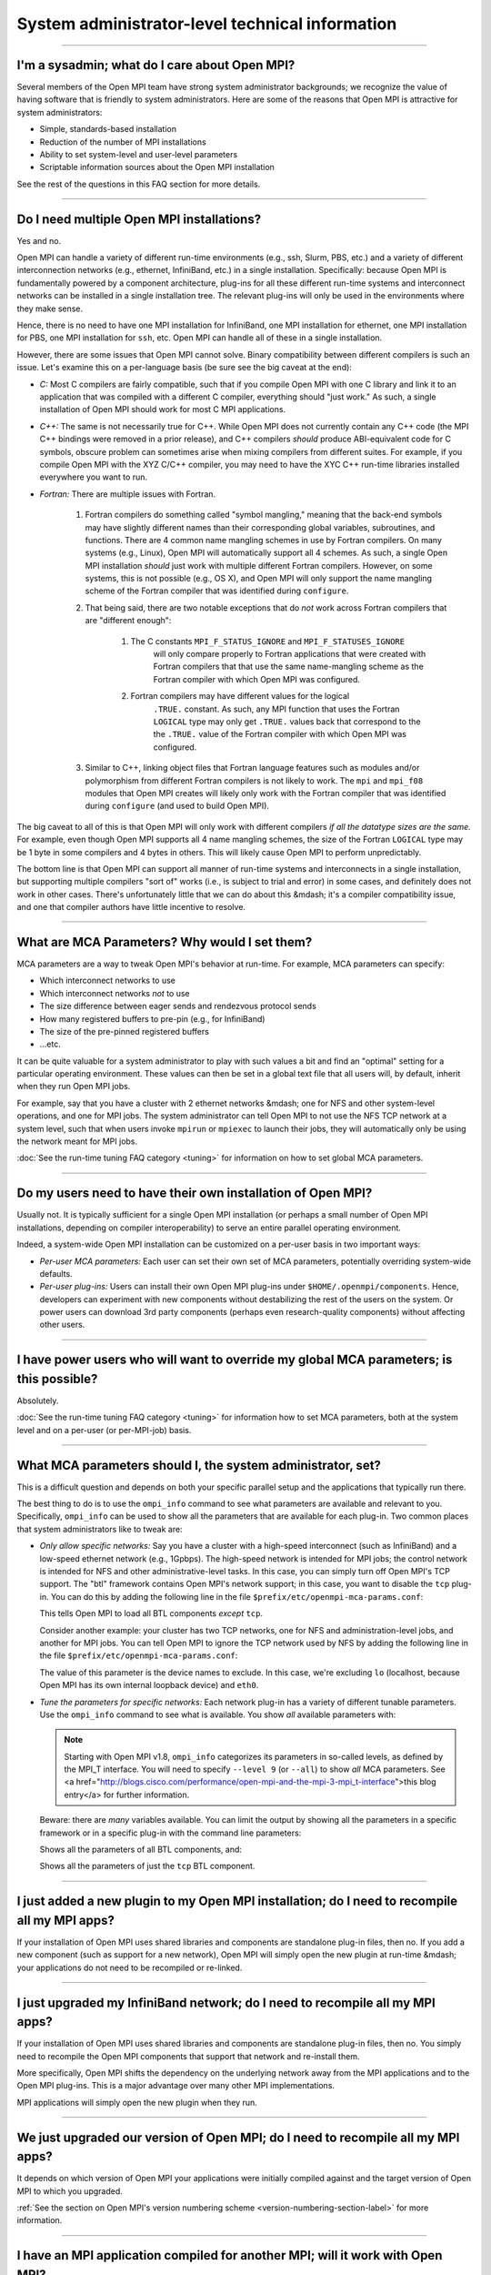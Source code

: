 System administrator-level technical information
================================================

.. JMS How can I create a TOC just for this page here at the top?

/////////////////////////////////////////////////////////////////////////

I'm a sysadmin; what do I care about Open MPI?
----------------------------------------------

Several members of the Open MPI team have strong system
administrator backgrounds; we recognize the value of having software
that is friendly to system administrators.  Here are some of the reasons
that Open MPI is attractive for system administrators:

* Simple, standards-based installation
* Reduction of the number of MPI installations
* Ability to set system-level and user-level parameters
* Scriptable information sources about the Open MPI installation

See the rest of the questions in this FAQ section for more details.

/////////////////////////////////////////////////////////////////////////

Do I need multiple Open MPI installations?
------------------------------------------

Yes and no.

Open MPI can handle a variety of different run-time environments
(e.g., ssh, Slurm, PBS, etc.) and a variety of different
interconnection networks (e.g., ethernet, InfiniBand, etc.)
in a single installation.  Specifically: because Open MPI is
fundamentally powered by a component architecture, plug-ins for all
these different run-time systems and interconnect networks can be
installed in a single installation tree.  The relevant plug-ins will
only be used in the environments where they make sense.

Hence, there is no need to have one MPI installation for InfiniBand, one
MPI installation for ethernet, one MPI installation for PBS, one MPI
installation for ``ssh``, etc.  Open MPI can handle all of these in a
single installation.

However, there are some issues that Open MPI cannot solve.  Binary
compatibility between different compilers is such an issue.  Let's
examine this on a per-language basis (be sure see the big caveat at
the end):

* *C:* Most C compilers are fairly compatible, such that if you compile
  Open MPI with one C library and link it to an application that was
  compiled with a different C compiler, everything should "just work."
  As such, a single installation of Open MPI should work for most C MPI
  applications.

* *C++:* The same is not necessarily true for C++.  While Open MPI does not currently contain any C++ code (the MPI C++ bindings were removed in a prior release), and C++ compilers *should* produce ABI-equivalent code for C symbols, obscure problem can sometimes arise when mixing compilers from different suites.  For example, if you compile Open MPI with the XYZ C/C++
  compiler, you may need to have the XYC C++ run-time libraries
  installed everywhere you want to run.

* *Fortran:* There are multiple issues with Fortran.

    #. Fortran compilers do something called "symbol mangling," meaning that the
       back-end symbols may have slightly different names than their corresponding
       global variables, subroutines, and functions.  There are 4 common name
       mangling schemes in use by Fortran compilers.  On many systems (e.g.,
       Linux), Open MPI will automatically support all 4 schemes.  As such, a
       single Open MPI installation *should* just work with multiple different
       Fortran compilers.  However, on some systems, this is not possible (e.g.,
       OS X), and Open MPI will only support the name mangling scheme of the
       Fortran compiler that was identified during ``configure``.

    #. That being said, there are two notable exceptions that do *not* work
       across Fortran compilers that are "different enough":

        #. The C constants ``MPI_F_STATUS_IGNORE`` and ``MPI_F_STATUSES_IGNORE``
             will only compare properly to Fortran applications that were
             created with Fortran compilers that that use the same
             name-mangling scheme as the Fortran compiler with which Open MPI was
             configured.

        #. Fortran compilers may have different values for the logical
             ``.TRUE.`` constant.  As such, any MPI function that uses the
             Fortran ``LOGICAL`` type may only get ``.TRUE.`` values back that
             correspond to the the ``.TRUE.`` value of the Fortran compiler with which
             Open MPI was configured.

    #. Similar to C++, linking object files that Fortran language features such as modules and/or polymorphism from different
       Fortran compilers is not likely to work.  The ``mpi`` and ``mpi_f08`` modules that
       Open MPI creates will likely only work with the Fortran compiler
       that was identified during ``configure`` (and used to build Open MPI).

The big caveat to all of this is that Open MPI will only work with
different compilers *if all the datatype sizes are the same.*  For
example, even though Open MPI supports all 4 name mangling schemes,
the size of the Fortran ``LOGICAL`` type may be 1 byte in some compilers
and 4 bytes in others.  This will likely cause Open MPI to perform
unpredictably.

The bottom line is that Open MPI can support all manner of run-time
systems and interconnects in a single installation, but supporting
multiple compilers "sort of" works (i.e., is subject to trial and
error) in some cases, and definitely does not work in other cases.
There's unfortunately little that we can do about this &mdash; it's a
compiler compatibility issue, and one that compiler authors have
little incentive to resolve.

/////////////////////////////////////////////////////////////////////////

What are MCA Parameters?  Why would I set them?
-----------------------------------------------

MCA parameters are a way to tweak Open MPI's behavior at
run-time.  For example, MCA parameters can specify:

* Which interconnect networks to use
* Which interconnect networks *not* to use
* The size difference between eager sends and rendezvous protocol sends
* How many registered buffers to pre-pin (e.g., for InfiniBand)
* The size of the pre-pinned registered buffers
* ...etc.

It can be quite valuable for a system administrator to play with such
values a bit and find an "optimal" setting for a particular
operating environment.  These values can then be set in a global text
file that all users will, by default, inherit when they run Open MPI
jobs.

For example, say that you have a cluster with 2 ethernet networks &mdash;
one for NFS and other system-level operations, and one for MPI jobs.
The system administrator can tell Open MPI to not use the NFS TCP
network at a system level, such that when users invoke ``mpirun`` or
``mpiexec`` to launch their jobs, they will automatically only be using
the network meant for MPI jobs.

:doc:`See the run-time tuning FAQ category <tuning>` for information on how to set global MCA parameters.

/////////////////////////////////////////////////////////////////////////

Do my users need to have their own installation of Open MPI?
------------------------------------------------------------

Usually not.  It is typically sufficient for a single Open MPI
installation (or perhaps a small number of Open MPI installations,
depending on compiler interoperability) to serve an entire parallel
operating environment.

Indeed, a system-wide Open MPI installation can be customized on a
per-user basis in two important ways:

* *Per-user MCA parameters:* Each user can set their own set of MCA
  parameters, potentially overriding system-wide defaults.
* *Per-user plug-ins:* Users can install their own Open MPI
  plug-ins under ``$HOME/.openmpi/components``.  Hence, developers can
  experiment with new components without destabilizing the rest of the
  users on the system.  Or power users can download 3rd party components
  (perhaps even research-quality components) without affecting other users.

/////////////////////////////////////////////////////////////////////////

I have power users who will want to override my global MCA parameters; is this possible?
----------------------------------------------------------------------------------------

Absolutely.

:doc:`See the run-time tuning FAQ category <tuning>` for information how to set MCA parameters, both at the
system level and on a per-user (or per-MPI-job) basis.

/////////////////////////////////////////////////////////////////////////

What MCA parameters should I, the system administrator, set?
------------------------------------------------------------

This is a difficult question and depends on both your specific
parallel setup and the applications that typically run there.

The best thing to do is to use the ``ompi_info`` command to see what
parameters are available and relevant to you.  Specifically,
``ompi_info`` can be used to show all the parameters that are available
for each plug-in.  Two common places that system administrators like
to tweak are:

* *Only allow specific networks:* Say you have a cluster with a
  high-speed interconnect (such as InfiniBand) and a
  low-speed ethernet network (e.g., 1Gpbps).  The high-speed network is intended for MPI jobs;
  the control network is intended for NFS and other
  administrative-level tasks.  In this case, you can simply turn off Open
  MPI's TCP support.  The "btl" framework contains Open MPI's network
  support; in this case, you want to disable the ``tcp`` plug-in.  You can
  do this by adding the following line in the file
  ``$prefix/etc/openmpi-mca-params.conf``:

  .. code-block::
      :linenos:

      btl = ^tcp

  This tells Open MPI to load all BTL components *except* ``tcp``.

  Consider another example: your cluster has two TCP networks, one for
  NFS and administration-level jobs, and another for MPI jobs.  You can
  tell Open MPI to ignore the TCP network used by NFS by adding the
  following line in the file ``$prefix/etc/openmpi-mca-params.conf``:

  .. code-block::
      :linenos:

      btl_tcp_if_exclude = lo,eth0

  The value of this parameter is the device names to exclude.  In this
  case, we're excluding ``lo`` (localhost, because Open MPI has its own
  internal loopback device) and ``eth0``.

* *Tune the parameters for specific networks:* Each network plug-in
  has a variety of different tunable parameters.  Use the ``ompi_info``
  command to see what is available.  You show *all* available parameters
  with:

  .. code-block::
      :linenos:

      shell$ ompi_info --param all all

  .. note:: Starting with Open MPI v1.8, ``ompi_info`` categorizes
     its parameters in so-called levels, as defined by
     the MPI_T interface.  You will need to specify ``--level 9``
     (or ``--all``) to show *all* MCA parameters.  See
     <a href=\"http://blogs.cisco.com/performance/open-mpi-and-the-mpi-3-mpi_t-interface\">this blog entry</a>
     for further information.

  .. code-block:: sh
     :linenos:

     shell$ ompi_info --level 9
     # or
     shell$ ompi_info --all

  Beware: there are *many* variables available.  You can limit the
  output by showing all the parameters in a specific framework or in a
  specific plug-in with the command line parameters:

  .. code-block:: sh
     :linenos:

     shell$ ompi_info --param btl all --level 9

  Shows all the parameters of all BTL components, and:

  .. code-block:: sh
     :linenos:

     shell$ ompi_info --param btl tcp --level 9

  Shows all the parameters of just the ``tcp`` BTL component.

/////////////////////////////////////////////////////////////////////////

I just added a new plugin to my Open MPI installation; do I need to recompile all my MPI apps?
----------------------------------------------------------------------------------------------

If your installation of Open MPI uses shared libraries and
components are standalone plug-in files, then no.  If you add a new
component (such as support for a new network), Open MPI will simply
open the new plugin at run-time &mdash; your applications do not need to be
recompiled or re-linked.

/////////////////////////////////////////////////////////////////////////

I just upgraded my InfiniBand network; do I need to recompile all my MPI apps?
------------------------------------------------------------------------------

If your installation of Open MPI uses shared libraries and
components are standalone plug-in files, then no.  You simply need to
recompile the Open MPI components that support that network and
re-install them.

More specifically, Open MPI shifts the dependency on the underlying
network away from the MPI applications and to the Open MPI plug-ins.
This is a major advantage over many other MPI implementations.

MPI applications will simply open the new plugin when they run.

/////////////////////////////////////////////////////////////////////////

We just upgraded our version of Open MPI; do I need to recompile all my MPI apps?
---------------------------------------------------------------------------------

It depends on which version of Open MPI your applications were initially compiled against and the target version of Open MPI to which you upgraded.

:ref:`See the section on Open MPI's version numbering scheme <version-numbering-section-label>` for more information.

/////////////////////////////////////////////////////////////////////////

I have an MPI application compiled for another MPI; will it work with Open MPI?
-------------------------------------------------------------------------------

It is strongly unlikely.  Open MPI does not attempt to
interface to other MPI implementations, nor executables that were
compiled for them.  Sorry!

MPI applications need to be compiled and linked with Open MPI in order
to run under Open MPI.
